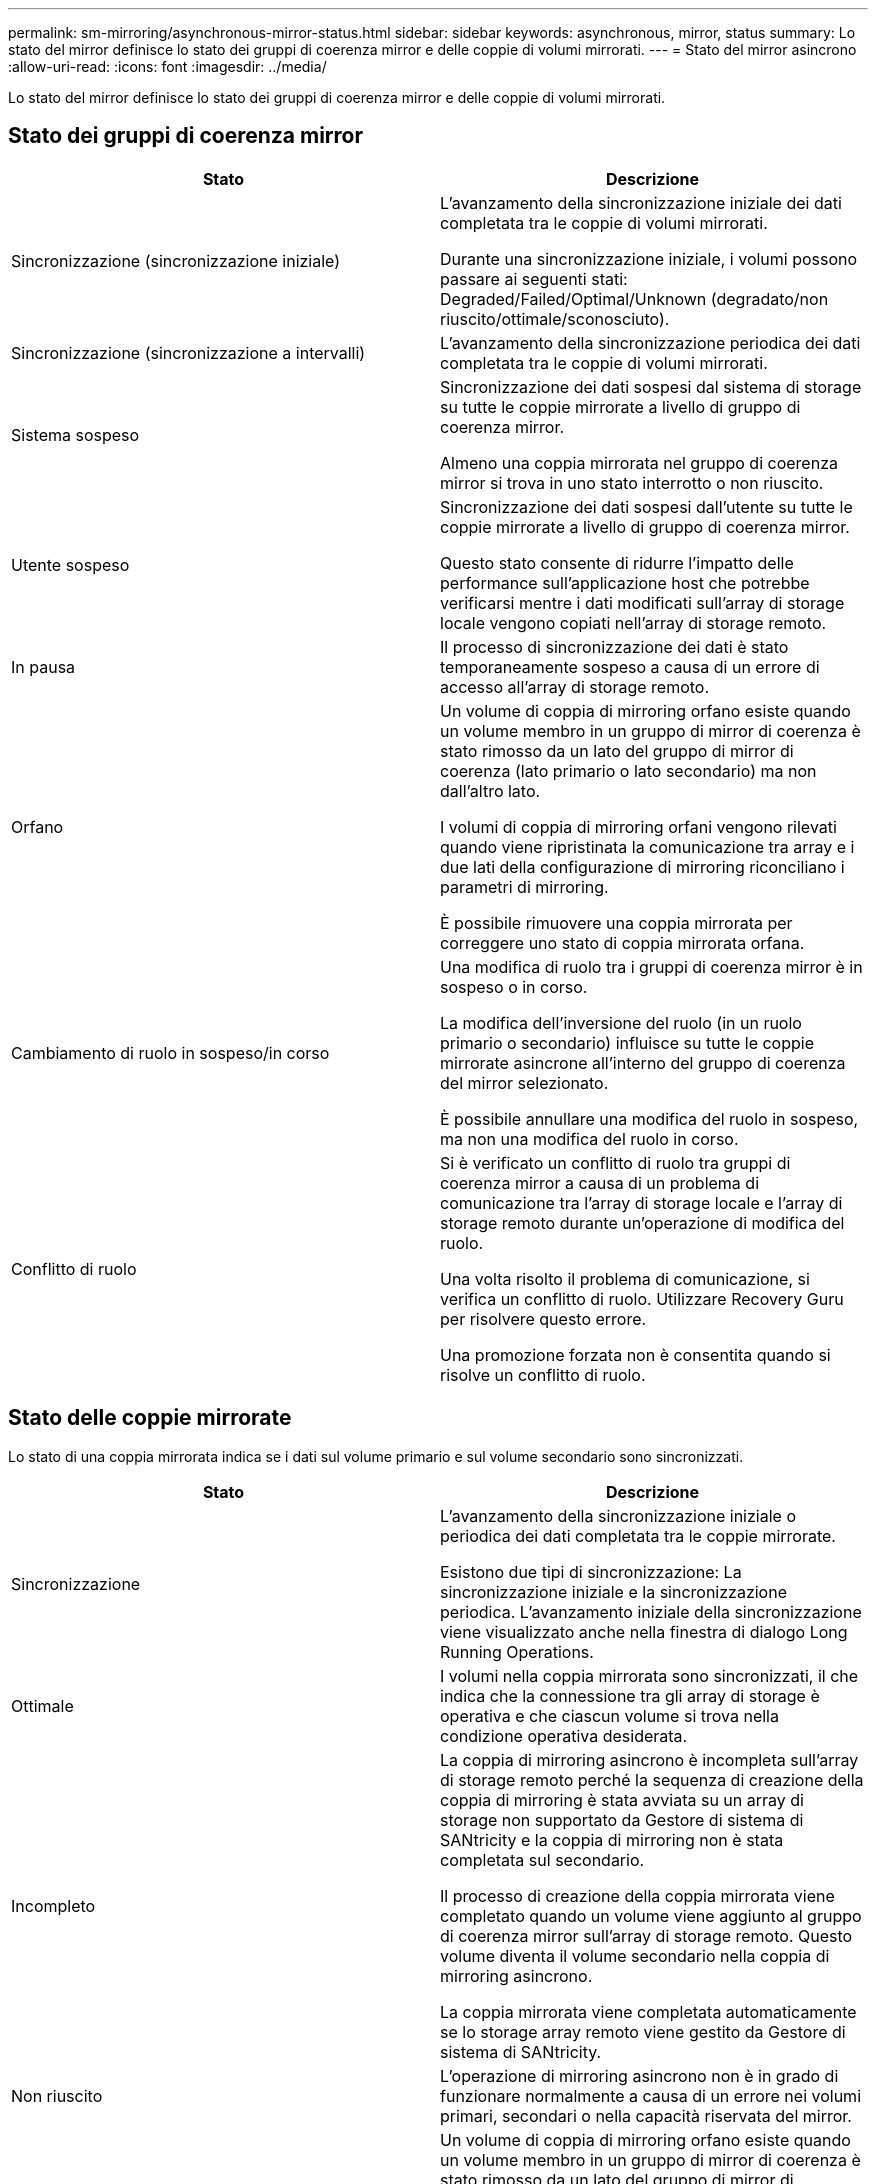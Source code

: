 ---
permalink: sm-mirroring/asynchronous-mirror-status.html 
sidebar: sidebar 
keywords: asynchronous, mirror, status 
summary: Lo stato del mirror definisce lo stato dei gruppi di coerenza mirror e delle coppie di volumi mirrorati. 
---
= Stato del mirror asincrono
:allow-uri-read: 
:icons: font
:imagesdir: ../media/


[role="lead"]
Lo stato del mirror definisce lo stato dei gruppi di coerenza mirror e delle coppie di volumi mirrorati.



== Stato dei gruppi di coerenza mirror

|===
| Stato | Descrizione 


 a| 
Sincronizzazione (sincronizzazione iniziale)
 a| 
L'avanzamento della sincronizzazione iniziale dei dati completata tra le coppie di volumi mirrorati.

Durante una sincronizzazione iniziale, i volumi possono passare ai seguenti stati: Degraded/Failed/Optimal/Unknown (degradato/non riuscito/ottimale/sconosciuto).



 a| 
Sincronizzazione (sincronizzazione a intervalli)
 a| 
L'avanzamento della sincronizzazione periodica dei dati completata tra le coppie di volumi mirrorati.



 a| 
Sistema sospeso
 a| 
Sincronizzazione dei dati sospesi dal sistema di storage su tutte le coppie mirrorate a livello di gruppo di coerenza mirror.

Almeno una coppia mirrorata nel gruppo di coerenza mirror si trova in uno stato interrotto o non riuscito.



 a| 
Utente sospeso
 a| 
Sincronizzazione dei dati sospesi dall'utente su tutte le coppie mirrorate a livello di gruppo di coerenza mirror.

Questo stato consente di ridurre l'impatto delle performance sull'applicazione host che potrebbe verificarsi mentre i dati modificati sull'array di storage locale vengono copiati nell'array di storage remoto.



 a| 
In pausa
 a| 
Il processo di sincronizzazione dei dati è stato temporaneamente sospeso a causa di un errore di accesso all'array di storage remoto.



 a| 
Orfano
 a| 
Un volume di coppia di mirroring orfano esiste quando un volume membro in un gruppo di mirror di coerenza è stato rimosso da un lato del gruppo di mirror di coerenza (lato primario o lato secondario) ma non dall'altro lato.

I volumi di coppia di mirroring orfani vengono rilevati quando viene ripristinata la comunicazione tra array e i due lati della configurazione di mirroring riconciliano i parametri di mirroring.

È possibile rimuovere una coppia mirrorata per correggere uno stato di coppia mirrorata orfana.



 a| 
Cambiamento di ruolo in sospeso/in corso
 a| 
Una modifica di ruolo tra i gruppi di coerenza mirror è in sospeso o in corso.

La modifica dell'inversione del ruolo (in un ruolo primario o secondario) influisce su tutte le coppie mirrorate asincrone all'interno del gruppo di coerenza del mirror selezionato.

È possibile annullare una modifica del ruolo in sospeso, ma non una modifica del ruolo in corso.



 a| 
Conflitto di ruolo
 a| 
Si è verificato un conflitto di ruolo tra gruppi di coerenza mirror a causa di un problema di comunicazione tra l'array di storage locale e l'array di storage remoto durante un'operazione di modifica del ruolo.

Una volta risolto il problema di comunicazione, si verifica un conflitto di ruolo. Utilizzare Recovery Guru per risolvere questo errore.

Una promozione forzata non è consentita quando si risolve un conflitto di ruolo.

|===


== Stato delle coppie mirrorate

Lo stato di una coppia mirrorata indica se i dati sul volume primario e sul volume secondario sono sincronizzati.

|===
| Stato | Descrizione 


 a| 
Sincronizzazione
 a| 
L'avanzamento della sincronizzazione iniziale o periodica dei dati completata tra le coppie mirrorate.

Esistono due tipi di sincronizzazione: La sincronizzazione iniziale e la sincronizzazione periodica. L'avanzamento iniziale della sincronizzazione viene visualizzato anche nella finestra di dialogo Long Running Operations.



 a| 
Ottimale
 a| 
I volumi nella coppia mirrorata sono sincronizzati, il che indica che la connessione tra gli array di storage è operativa e che ciascun volume si trova nella condizione operativa desiderata.



 a| 
Incompleto
 a| 
La coppia di mirroring asincrono è incompleta sull'array di storage remoto perché la sequenza di creazione della coppia di mirroring è stata avviata su un array di storage non supportato da Gestore di sistema di SANtricity e la coppia di mirroring non è stata completata sul secondario.

Il processo di creazione della coppia mirrorata viene completato quando un volume viene aggiunto al gruppo di coerenza mirror sull'array di storage remoto. Questo volume diventa il volume secondario nella coppia di mirroring asincrono.

La coppia mirrorata viene completata automaticamente se lo storage array remoto viene gestito da Gestore di sistema di SANtricity.



 a| 
Non riuscito
 a| 
L'operazione di mirroring asincrono non è in grado di funzionare normalmente a causa di un errore nei volumi primari, secondari o nella capacità riservata del mirror.



 a| 
Orfano
 a| 
Un volume di coppia di mirroring orfano esiste quando un volume membro in un gruppo di mirror di coerenza è stato rimosso da un lato del gruppo di mirror di coerenza (lato primario o lato secondario) ma non dall'altro lato.

I volumi di coppia di mirroring orfani vengono rilevati quando viene ripristinata la comunicazione tra i due array di storage e i due lati della configurazione di mirroring riconciliano i parametri di mirroring.

È possibile rimuovere una coppia mirrorata per correggere uno stato di coppia mirrorata orfana.



 a| 
Interrotto
 a| 
La coppia mirrorata si trova in uno stato di arresto perché il gruppo di coerenza mirror si trova in uno stato di sospensione del sistema.

|===